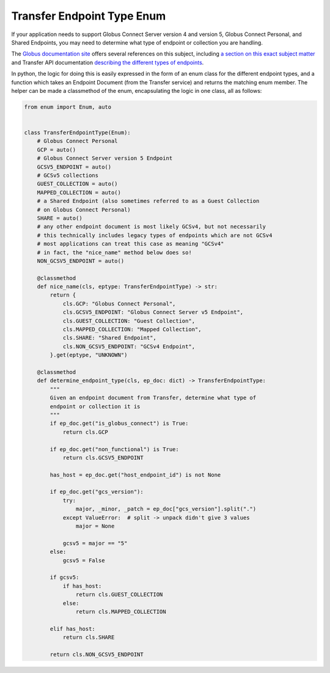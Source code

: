 Transfer Endpoint Type Enum
---------------------------

If your application needs to support Globus Connect Server version 4 and
version 5, Globus Connect Personal, and Shared Endpoints, you may need to
determine what type of endpoint or collection you are handling.

The `Globus documentation site <https://docs.globus.org>`_ offers several references on
this subject, including `a section on this exact subject matter
<https://docs.globus.org/globus-connect-server/migrating-to-v5.4/application-migration/#determining_endpoint_or_collection_type>`_
and Transfer API documentation `describing the different types of endpoints
<https://docs.globus.org/api/transfer/endpoint/#types_of_endpoints>`_.

In python, the logic for doing this is easily expressed in the form of an enum
class for the different endpoint types, and a function which takes an Endpoint
Document (from the Transfer service) and returns the matching enum member.
The helper can be made a classmethod of the enum, encapsulating the logic in
one class, all as follows:

.. code-block:: python


    from enum import Enum, auto


    class TransferEndpointType(Enum):
        # Globus Connect Personal
        GCP = auto()
        # Globus Connect Server version 5 Endpoint
        GCSV5_ENDPOINT = auto()
        # GCSv5 collections
        GUEST_COLLECTION = auto()
        MAPPED_COLLECTION = auto()
        # a Shared Endpoint (also sometimes referred to as a Guest Collection
        # on Globus Connect Personal)
        SHARE = auto()
        # any other endpoint document is most likely GCSv4, but not necessarily
        # this technically includes legacy types of endpoints which are not GCSv4
        # most applications can treat this case as meaning "GCSv4"
        # in fact, the "nice_name" method below does so!
        NON_GCSV5_ENDPOINT = auto()

        @classmethod
        def nice_name(cls, eptype: TransferEndpointType) -> str:
            return {
                cls.GCP: "Globus Connect Personal",
                cls.GCSV5_ENDPOINT: "Globus Connect Server v5 Endpoint",
                cls.GUEST_COLLECTION: "Guest Collection",
                cls.MAPPED_COLLECTION: "Mapped Collection",
                cls.SHARE: "Shared Endpoint",
                cls.NON_GCSV5_ENDPOINT: "GCSv4 Endpoint",
            }.get(eptype, "UNKNOWN")

        @classmethod
        def determine_endpoint_type(cls, ep_doc: dict) -> TransferEndpointType:
            """
            Given an endpoint document from Transfer, determine what type of
            endpoint or collection it is
            """
            if ep_doc.get("is_globus_connect") is True:
                return cls.GCP

            if ep_doc.get("non_functional") is True:
                return cls.GCSV5_ENDPOINT

            has_host = ep_doc.get("host_endpoint_id") is not None

            if ep_doc.get("gcs_version"):
                try:
                    major, _minor, _patch = ep_doc["gcs_version"].split(".")
                except ValueError:  # split -> unpack didn't give 3 values
                    major = None

                gcsv5 = major == "5"
            else:
                gcsv5 = False

            if gcsv5:
                if has_host:
                    return cls.GUEST_COLLECTION
                else:
                    return cls.MAPPED_COLLECTION

            elif has_host:
                return cls.SHARE

            return cls.NON_GCSV5_ENDPOINT
